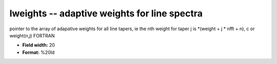 .. _Trace4.1-lweights_attributes:

**lweights** -- adaptive weights for line spectra
-------------------------------------------------

pointer to the array of adapative weights for all line tapers, ie
the nth weight for taper j is
*(weight + j * nfft + n),  c
or
weight(n,j)    FORTRAN

* **Field width:** 20
* **Format:** %20ld
